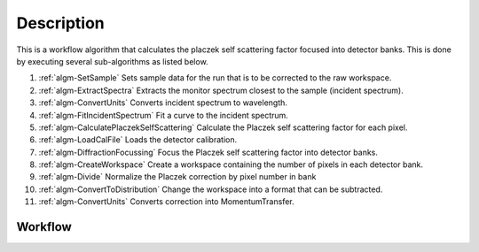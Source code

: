 .. algorithm::

.. summary::

.. relatedalgorithms::

.. properties::

Description
-----------

This is a workflow algorithm that calculates the placzek self scattering
factor focused into detector banks. This is done by executing several
sub-algorithms as listed below.

#. :ref:`algm-SetSample` Sets sample data for the run that is to be corrected to the raw workspace.
#. :ref:`algm-ExtractSpectra` Extracts the monitor spectrum closest to the sample (incident spectrum).
#. :ref:`algm-ConvertUnits` Converts incident spectrum to wavelength.
#. :ref:`algm-FitIncidentSpectrum` Fit a curve to the incident spectrum.
#. :ref:`algm-CalculatePlaczekSelfScattering` Calculate the Placzek self scattering factor for each pixel.
#. :ref:`algm-LoadCalFile` Loads the detector calibration.
#. :ref:`algm-DiffractionFocussing` Focus the Placzek self scattering factor into detector banks.
#. :ref:`algm-CreateWorkspace` Create a workspace containing the number of pixels in each detector bank.
#. :ref:`algm-Divide` Normalize the Placzek correction by pixel number in bank
#. :ref:`algm-ConvertToDistribution` Change the workspace into a format that can be subtracted.
#. :ref:`algm-ConvertUnits` Converts correction into MomentumTransfer.

Workflow
########

.. diagram:: TotScatCalculateSelfScattering-v1_wkflw.dot

.. categories::

.. sourcelink::
